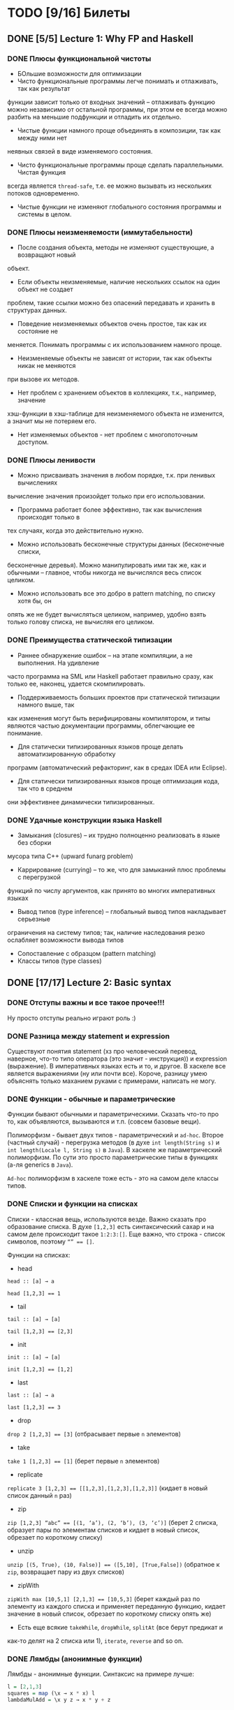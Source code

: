 * TODO [9/16] Билеты
** DONE [5/5] Lecture 1: Why FP and Haskell
CLOSED: [2017-03-26 вс 15:36]
*** DONE Плюсы функциональной чистоты
CLOSED: [2017-03-26 вс 15:33]
+ БОльшие возможности для оптимизации
+ Чисто функциональные программы легче понимать и отлаживать, так как результат
функции зависит только от входных значений – отлаживать функцию можно независимо
от остальной программы, при этом ее всегда можно разбить на меньшие подфункции и
отладить их отдельно.
+ Чистые функции намного проще объединять в композиции, так как между ними нет
неявных связей в виде изменяемого состояния.
+ Чисто функциональные программы проще сделать параллельными. Чистая функция
всегда является ~thread-safe~, т.е. ее можно вызывать из нескольких потоков
одновременно.
+ Чистые функции не изменяют глобального состояния программы и системы в целом.
*** DONE Плюсы неизменяемости (иммутабельности)
CLOSED: [2017-03-26 вс 15:34]
+ После создания объекта, методы не изменяют существующие, а возвращают новый
объект.
+ Если объекты неизменяемые, наличие нескольких ссылок на один объект не создает
проблем, такие ссылки можно без опасений передавать и хранить в структурах
данных.
+ Поведение неизменяемых объектов очень простое, так как их состояние не
меняется. Понимать программы с их использованием намного проще.
+ Неизменяемые объекты не зависят от истории, так как объекты никак не меняются
при вызове их методов.
+ Нет проблем с хранением объектов в коллекциях, т.к., например, значение
хэш-функции в хэш-таблице для неизменяемого объекта не изменится, а значит мы не
потеряем его.
+ Нет изменяемых объектов - нет проблем с многопоточным доступом.
*** DONE Плюсы ленивости
CLOSED: [2017-03-26 вс 15:35]
+ Можно присваивать значения в любом порядке, т.к. при ленивых  вычислениях
вычисление значения произойдет только при его  использовании.
+ Программа работает более эффективно, так как вычисления происходят только в
тех случаях, когда это действительно нужно.
+ Можно использовать бесконечные структуры данных (бесконечные списки,
бесконечные деревья). Можно манипулировать ими так же, как и обычными – главное,
чтобы никогда не вычислялся весь список целиком.
+ Можно использовать все это добро в pattern matching, по списку хотя бы, он
опять же не будет вычисляться целиком, например, удобно взять только голову
списка, не вычисляя его целиком.
*** DONE Преимущества статической типизации
CLOSED: [2017-03-26 вс 15:35]
+ Раннее обнаружение ошибок – на этапе компиляции, а не выполнения. На удивление
часто программа на SML или Haskell работает правильно сразу, как только ее,
наконец, удается скомпилировать.
+ Поддерживаемость больших проектов при статической типизации намного выше, так
как изменения могут быть верифицированы компилятором, и типы являются частью
документации программы, облегчающие ее понимание.
+ Для статически типизированных языков проще делать автоматизированную обработку
программ (автоматический рефакторинг, как в средах IDEA или Eclipse).
+ Для статически типизированных языков проще оптимизация кода, так что в среднем
они эффективнее динамически типизированных.
*** DONE Удачные конструкции языка Haskell
CLOSED: [2017-03-26 вс 15:36]
+ Замыкания (closures) – их трудно полноценно реализовать в языке без сборки
мусора типа C++ (upward funarg problem)
+ Каррирование (currying) – то же, что для замыканий плюс проблемы с перегрузкой
функций по числу аргументов, как принято во многих императивных языках
+ Вывод типов (type inference) – глобальный вывод типов накладывает серьезные
ограничения на систему типов; так, наличие наследования резко ослабляет
возможности вывода типов
+ Сопоставление с образцом (pattern matching)
+ Классы типов (type classes)
** DONE [17/17] Lecture 2: Basic syntax
CLOSED: [2017-03-26 вс 16:11]
*** DONE Отступы важны и все такое прочее!!!
CLOSED: [2017-03-26 вс 15:36]
Ну просто отступы реально играют роль :)
*** DONE Разница между statement и expression
CLOSED: [2017-03-26 вс 15:37]
Существуют понятия statement (хз про человеческий перевод, наверное, что-то типо
оператора (это значит - инструкция)) и expression (выражение). В императивных
языках есть и то, и другое. В хаскеле все является выражениями (ну или почти
все). Короче, разницу умею объяснять только маханием руками с примерами,
написать не могу.
*** DONE Функции - обычные и параметрические
CLOSED: [2017-03-26 вс 15:39]
Функции бывают обычными и параметрическими. Сказать что-то про то, как
объявляются, вызываются и т.п. (совсем базовые вещи).

Полиморфизм - бывает двух типов - параметрический и ~ad-hoc~. Второе
(частный случай) - перегрузка методов (в духе ~int length(String s)~
и ~int length(Locale l, String s)~ в ~Java~). В хаскеле же параметрический
полиморфизм. По сути это просто параметрические типы в функциях (а-ля generics в
~Java~).

~Ad-hoc~ полиморфизм в хаскеле тоже есть - это на самом деле классы типов.
*** DONE Списки и функции на списках
CLOSED: [2017-03-26 вс 15:43]
Списки - классная вещь, используются везде. Важно сказать про образование
списка.
В духе ~[1,2,3]~ есть синтаксический сахар и на самом деле происходит такое
~1:2:3:[]~.
Еще важно, что строка - список символов, поэтому ~“” == []~.

Функции на списках:
+ head
~head :: [a] → a~

~head [1,2,3] == 1~
+ tail
~tail :: [a] → [a]~

~tail [1,2,3] == [2,3]~
+ init
~init :: [a] → [a]~

~init [1,2,3] == [1,2]~
+ last
~last :: [a] → a~

~last [1,2,3] == 3~
+ drop
~drop 2 [1,2,3] == [3]~ (отбрасывает первые ~n~ элементов)
+ take
~take 1 [1,2,3] == [1]~ (берет первые ~n~ элементов)
+ replicate
~replicate 3 [1,2,3] == [[1,2,3],[1,2,3],[1,2,3]]~ (кидает в новый список данный
~n~ раз)
+ zip
~zip [1,2,3] “abc” == [(1, ‘a’), (2, ‘b’), (3, ‘c’)]~ (берет 2 списка, образует
пары по элементам списков и кидает в новый список, обрезает по короткому списку)
+ unzip
~unzip [(5, True), (10, False)] == ([5,10], [True,False])~ (обратное к ~zip~,
возвращает пару из двух списков)
+ zipWith
~zipWith max [10,5,1] [2,1,3] == [10,5,3]~ (берет каждый раз по элементу из
каждого списка и применяет переданную функцию, кидает значение в новый список,
обрезает по короткому списку опять же)
+ Есть еще всякие ~takeWhile~, ~dropWhile~, ~splitAt~ (все берут предикат и
как-то делят на 2 списка или 1), ~iterate~, ~reverse~ and so on.
*** DONE Лямбды (анонимные функции)
CLOSED: [2017-03-26 вс 15:44]
Лямбды - анонимные функции. Синтаксис на примере лучше:
#+BEGIN_SRC haskell
l = [2,1,3]
squares = map (\x → x * x) l
lambdaMulAdd = \x y z → x * y + z
#+END_SRC
*** DONE Let expression
CLOSED: [2017-03-26 вс 15:45]
#+BEGIN_SRC haskell
z :: Int
z = let l = [2,1,3]
        h = head l
    in h + 10
#+END_SRC
*** DONE Where clause
CLOSED: [2017-03-26 вс 15:46]
#+BEGIN_SRC haskell
pythagoras :: Double → Double → Double
pythagoras a b = a2 + b2
  where
    square x = x ^ 2
    a2       = square a
    b2       = square b
#+END_SRC
*** DONE If expression
CLOSED: [2017-03-26 вс 15:46]
#+BEGIN_SRC haskell
f :: Integer → Integer
f n = if n <= 1 then 1 else n * f (n - 1)
#+END_SRC
*** DONE Guards
CLOSED: [2017-03-26 вс 15:47]
#+BEGIN_SRC haskell
collatzSum :: Integer → Integer
collatzSum n
    | n < 0     = n
    | n == 1    = 1
    | even n    = n + collatzSum (n `div` 2)
    | otherwise = n + collatzSum (3 * n + 1)
#+END_SRC
*** DONE Case expression
CLOSED: [2017-03-26 вс 15:48]
#+BEGIN_SRC haskell
getFont :: Int → String
getFont n = case n of
    0 → "PLAIN"
    1 → "BOLD"
    2 → "ITALIC"
    _ → "UNKNOWN"
#+END_SRC
*** DONE Функции высшего порядка
CLOSED: [2017-03-26 вс 15:55]
HOF (higher-order functions - функции высшего порядка) - по сути
функции, которые в качестве аргументов могут принимать другие
функции:

+ apply
~apply :: Int → Int → (Int → Int → Int) → Int~

~apply a b f = f a b~

~x = apply 3 4 (\x y → x + y)~

~y = apply 3 4 (+)~
+ map
~map :: (a → b) → [a] → [b]~

~map negate [2,1,3] == [-2,-1,-3]~
+ filter
~filter :: (a → Bool) → [a] → [a]~

~filter odd [1,2,3,4,5] == [1,3,5]~
+ foldr1
~foldr1 :: (a → a → a) → [a] → a~

~foldr1 (+) [1,2,4] == 7~
+ span
~span :: (a → Bool) → [a] → ([a], [a])~

~span even [2,4,5,2,7] == ([2,4],[5,2,7])~
+ partition
~partition even [2,4,5,2,7] == ([2,4,2],[5,7])~
+ takeWhile
~takeWhile isUpper ”HTMLXml” == ”HTMLX”~
+ uncurry
~uncurry :: (a → b → c) → (a, b) → c~

~uncurry f (x, y) = f x y~

~uncurry (+) (3,4) == 7~
+ curry
~curry :: ((a, b) → c) → a → b → c~

~curry f a b = f (a, b)~

~curry fst 3 4 == 3~

~curry snd 3 4 == 4~
*** DONE Частичное применение
CLOSED: [2017-03-26 вс 15:56]
Сказать что-то в духе, что мы можем применять функции частично и
это классно. Например, такая штука:
#+BEGIN_SRC haskell
map :: (a → b) → [a] → [b]
add5 :: [Int] → [Int]
add5 = map (+5)
#+END_SRC
А потом просто делаем ~add5 [1,2,3]~ и получаем ~[6,7,8]~, и
удобно, не надо делать ~map (+5) [1,2,3]~, особенно если нам надо
постоянно прибавлять 5 к куче списков. Искусственный пример,
конечно, но за идею сойдет.
*** DONE Что-то про flip
CLOSED: [2017-03-26 вс 16:00]
#+BEGIN_SRC haskell
flip :: (a → b → c) → b → a → c
flip f b a = f a b
show2 :: Int → Int → String
show2 x y = show x ++ " and " ++ show y
showSnd, showFst, showFst' :: Int → String
showSnd = show2 1
showFst = flip show2 2
showFrs' = (`show2` 2)
id :: a → a
flip id :: b → (b → c) → c
($) :: (a → b) → a → b
flip ($) :: a → (a → c) → c
#+END_SRC
*** DONE Pattern matching
CLOSED: [2017-03-26 вс 16:00]
Можно помахать руками и выдумать любой пример, нет смысла писать.
*** DONE Композиция функций и применение
CLOSED: [2017-03-26 вс 16:05]
#+BEGIN_SRC haskell
infixr 9 . -- правая ассоциативность, 9 приоритет (max), оператор (.)
(.) :: (b → c) → (a → b) → a → c
f . g = \x → f (g x)

infixl 0 $ -- левая ассоциативность, 0 приоритет (min) оператор ($)
($) :: (a → b) → a → b
f $ x = f x

incNegate x = negate (x + 1)
incNegate x = negate $ x + 1
incNegate x = (negate . (+1)) x
incNegate x = negate . (+1) $ x
incNegate = negate . (+1) -- η-редукция

stringsTransform :: [String] → [String]
stringsTransform l = map (\s → map toUpper s) (filter (\s → length s == 5) l)
stringsTransform l = map (\s → map toUpper s) $ filter (\s → length s == 5) l
stringsTransform l = map (map toUpper) $ filter ((==5) . length) l
stringsTransform = map (map toUpper) . filter ((==5) . length)
#+END_SRC
*** DONE Ranges
CLOSED: [2017-03-26 вс 16:05]
#+BEGIN_SRC haskell
[0..5] == [0,1,2,3,4,5]
[0, 2..5] == [0,2,4]
#+END_SRC
*** DONE List comprehension
CLOSED: [2017-03-26 вс 16:08]
#+BEGIN_SRC haskell
[x | x ← [1..10], even x] == [2,4,6,8,10]
filter even [1..10] == [2,4,6,8,10]
[if even x then "!" else "?" | x ← [1..5]] == ["?","!","?","!","?"]
[x * y | x ← [1,3,5], y ← [2,4,6], x * y >= 10] == [12,18,10,20,30]

primes :: [Int]
primes = filterPrime [2..]
  where
    filterPrime (p:xs) = p : filterPrime [x | x ← xs, x `mod` p /= 0]
#+END_SRC
** DONE [10/10] Lecture 3: Datas, Classes, Instances
CLOSED: [2017-03-26 вс 16:41]
*** DONE Типы и классы типов
CLOSED: [2017-03-26 вс 16:15]
~:t~ - показывает тип того, что идет за ней

~::~ - дословно "имеет тип"

~:t fst == fst :: (a, b) → a~

Класс типов - интерфейс, определяющий некоторое поведение.
Классы типов:
1. ~Eq~ - класс, имеющий проверку на равенство
2. ~Ord~ - класс, предназначенный для типов, поддерживающих отношение порядка
3. ~Show~ - типы этого класса могу быть представлены как строки
4. ~Read~ - обратное к ~Show~, читает строку и преобразует в значение, тип
которого является экземпляром класса ~Read~
5. ~Enum~ - последовательно упорядоченные типы, значения можно пронумеровать
6. ~Bounded~ - имеет верхнюю и нижнюю границы
7. ~Num~ - числа
8. ~Floating~ - числа с плавающей точкой
9. ~Integral~ - целые числа
*** DONE Type aliases
CLOSED: [2017-03-26 вс 16:16]
Представление одного типа разными способами:
#+BEGIN_SRC haskell
type String = [Char]
type BinaryIntFunction = Int → Int → Int
#+END_SRC
*** DONE Объявление своего типа данных (Algebraic Data Types)
CLOSED: [2017-03-26 вс 16:22]
В общем, может быть такая штука как сумма типов: ST = T_{1} + ... + T_{n} (по сути ~enum~ - перечисления, но это, скорее, частный случай).
Бывает произведение типов: PT = T_{1} ✕ ... ✕ T_{n} (частный случай - структуры в плюсах).
В хаскеле есть ADT (алгебраические типы данных):
#+BEGIN_SRC haskell
T ::= Int | Double | Char | ...
ADT ::= T | ADT + ADT | ADT ✕ ADT

data Color = Red | Green | Blue

data User = User Int String String
getUid :: User → Int
getUid (User uid _ _) = uid

data Vector a = Vector2D a a | Vector3D a a a

data Maybe a = Nothing | Just a

data Either a b = Left a | Right b -- Возможная ошибка с результатом ошибки

data List = Nil | Cons a (List a)

data Shape = Circle Float Float Float | Rectangle Float Float Float Float
:t Circle == Float → Float → Float → Shape

data Person = Person { firstName :: String
                     , lastName :: String
                     , age :: Int
                     } deriving (Show)
#+END_SRC
*** DONE Record syntax
CLOSED: [2017-03-26 вс 16:24]
Что-то такое:
#+BEGIN_SRC haskell
data User = User { uid :: Int
                 , login :: String
                 , password :: String
                 }
#+END_SRC
Все эти поля - по сути геттеры (как в джаве). Не могут повторяться
имена (хотя в ~GHC 8~ что-то хитрое появилось. чтобы избегать
такого, но это не надо сейчас).
#+BEGIN_SRC haskell
isIvan :: User → Bool
isIvan User { login = "Ivan" } = True
isIvan _                       = False
#+END_SRC
*** DONE Классы типов (Type classes)
CLOSED: [2017-03-26 вс 16:27]
#+BEGIN_SRC haskell
class Eq a where
    (==) :: a → a → Bool
    (/=) :: a → a → Bool

    x == y = not (x /= y)
    x /= y = not (x == y)

    -- (==) | (/=) - minimal complete definition

class Printable p where
    printMe :: p → String

data Foo = Foo

instance Printable Foo where
    printMe Foo = "Foo"

helloP :: Printable p ⇒ p → String
helloP p = "Hello, " ++ printMe p ++ "!"

class I a where
    measure :: a → Int → Double

class J a where
    getParameter :: a → Int

doMeasure :: (I a, J a) ⇒ a → Double
doMeasure obj = measure obj $ getParameter obj
#+END_SRC
*** DONE Deriving
CLOSED: [2017-03-26 вс 16:28]
Короче, ~deriving~ может делаться только для определенных
классов типов по умолчанию. Собственно это ~Eq~, ~Ord~, ~Bounded~,
~Show~, ~Read~ и ~Enum~. При этом внутри ~data~ должны быть типы,
которые тоже инстансы этих классов типов.
*** DONE Super classes
CLOSED: [2017-03-26 вс 16:30]
#+BEGIN_SRC haskell
data Ordering = LT | EQ | GT

class Eq a ⇒ Ord a where
    compare :: a → a → Ordering
    (<), (<=), (>=), (>) :: a → a → Bool

    compare x y
        | x == y    = EQ
        | x <= y    = LT
        | otherwise = GT

    x <= y = compare x y /= GT
    x < y  = compare x y == LT
    x >= y = compare x y /= LT
    x > y  = compare x y == GT
#+END_SRC
*** DONE Type classes as Dictionaries
CLOSED: [2017-03-26 вс 16:33]
#+BEGIN_SRC haskell
data EqC a = EqDict { eq :: a → a → Bool
                    , neq :: a → a → Bool
                    }

instanceEqCWithEq :: (a → a → Bool) → EqC a
instanceEqCWithEq myEq = EqDict { eq = myEq
                                , neq = \x y → not $ x `myEq` y
                                }

instanceEqCWithNeq :: (a → a → Bool) → EqC a
instanceEqCWithNeq myNeq = EqDict { eq = \x y → not $ x `myNeq` y
                                  , neq = myNeq
                                  }

isInList :: EqC a → a → [a] → Bool
isInList eqc x = any (eq eqc x)
#+END_SRC
*** DONE Datatype Contexts
CLOSED: [2017-03-26 вс 16:36]
#+BEGIN_SRC haskell
data (Ord a) ⇒ OrderedList a = Nil | Node { value :: a
                                          , next :: OrderedList a
                                          }
#+END_SRC
Суть в том, что мы делаем ограничение на параметрический тип
внутри объявления нашего типа данных. Это очень фигово, ибо нам
не всегда требуется, чтобы наш тип данных имел ограничение,
например, нам необязательно знать, что вставляемый элемент в
список является инстансом ~Ord~:
~insert :: a → OrderedList a → OrderedList a~.
Так мы сделать не можем, ибо нужно написать ограничение на ~a~,
но оно здесь лишнее и абсолютно не нужно. Поэтому делать
ограничения на типы данных фигово и вообще никому не нужно и
вообще устарело (Deprecated).
*** DONE Modules cheatsheet
CLOSED: [2017-03-26 вс 16:40]
#+BEGIN_SRC haskell
module Lib
    ( module Exports
    , FooB1 (..), FooB3 (FF)
    , Data.List.nub, C.isUpper
    , fooA, bazA, BAZB.isLower
    ) where -- тут просто указываем то, что хотим экспортировать

import           Foo.A
import           Foo.B (FooB2 (MkB1), FooB3 (..)) -- импортируем определенные штуки из модулей
import           Prelude hiding (print) -- импортируем все, кроме print
import           Bar.A (print, (<||>))
import           Bar.B ()

import           Baz.A as BAZA
import qualified Data.List
import qualified Data.Char as C hiding (chr)
import qualified Baz.B as BAZB (isLower) -- классный импорт, просто говорим, с каким именем хотим использовать импортированный модуль

import qualified Foo.X as Exports
import qualified Foo.Y as Exports
#+END_SRC
** DONE [8/8] Lecture 4: Kinda Monoids
CLOSED: [2017-03-26 вс 17:22]
*** DONE Newtype
CLOSED: [2017-03-26 вс 16:45]
Тоже позволяет создавать типы данных, как и ~data~.
Цель ~newtype~ - переименовать существующий тип, дав ему новый.
Можем делать pattern matching и создавать значение,
используя конструктор, как в ~data~. На ~newtype~ есть некоторые
ограничения. Там должен быть один конструктор с ровно одним
полем. Но параметрических может быть сколько угодно. Примеры:
#+BEGIN_SRC haskell
newtype Param a b = Param (Either a b)
newtype Record = Record { getInt :: Int }
newtype Good = Good Int
#+END_SRC
Одно из ключевых отличий: ~data~ нужно хранить какую-то
информацию о себе в runtime, например, данные о том, какой
конструктор был использован при создании. У ~newtype~ только
один конструктор, поэтому в runtime все это оптимизируется,
ибо нафиг не надо знать ничего о конструкторе, по сути он там
даже не существует. В частности, можно показать, что
pattern matching по-разному работает на ~undefined~:
#+BEGIN_SRC haskell
case D undefined of D _ → 1 -- OK, конструктор матчится, больше ничего не нужно
case undefined of D _ → 1 -- error, undefined считается, когда пытается счатчиться по конструктору и кидает ошибку
case N undefined of N _ → 1 -- ожидаемо OK
case undefined of N _ → 1 -- OK, потому что в рантайме нет конструктора, соответственно он просто матчится по значению, а оно может быть любым, поэтому undefined не считается и все классно
#+END_SRC
*** DONE Фантомные типы
CLOSED: [2017-03-26 вс 16:48]
Фантомный тип - параметризованный тип, у которого не все
параметры используются в правой части:
#+BEGIN_SRC haskell
newtype Coin color = Coin { getCoin :: Int }

data Blue
data Red

blue = undefined :: Blue
red = undefined :: Red

createCoins :: color → Int → Coin color
createCoins _ = Coin

c1 = createCoins blue 10
c2 = Coin 5 :: Coin Red

addCoins :: Coin color → Coin color → Coin color
addCoins (Coin a) (Coin b) = Coin (a + b)
#+END_SRC
Нафиг надо? Суть в том. что это некая проверка. В последней
функции видно, что мы не можем сложить монеты разных цветов,
это довольно классное утверждение, нам не нужно хранить какой-то
цвет у монеты в значении, это просто будет вшито в параметрический
тип, что довольно удобно.
*** DONE Kinds
CLOSED: [2017-03-26 вс 16:53]
Kind - по сути тип типа
#+BEGIN_SRC haskell
Maybe :: * → *
Maybe String :: *
[] :: * → *
[] Int :: *
(→) :: * → * → *
(→) Int :: * → *
#+END_SRC
Kind polymorphism:
#+BEGIN_SRC haskell
data Computable a f = Computation (f a) a
Computable :: * → (* → *) → *
Computable String :: (* → *) → *
Computable INt Maybe :: *

data IntComputation f = MkIntComp (f Int) -- 1 способ
type IntComputation f = Computable Int f -- 2 способ
IntComputation :: (* → *) → *

-- GHC 8 (-XTypeInType)
data PolyComputable (f :: k → *) (a :: k) = PolyComputation (f a)
PolyComputable :: (k → *) → k → *
PolyComputable Maybe :: * → *
PolyComputable IntComputation :: (* → *) → *

-- Constaint kind
type CustomC a = (Read a, Num a)
foo :: CustomC a ⇒ String → a → a
CustomC :: * → Constaint

type SDict p = p ⇒ Int
SDict :: Constraint → *
foo :: SDict (Ord a)
#+END_SRC
*** DONE Higher kinded classes
CLOSED: [2017-03-26 вс 16:54]
В общем идея в том, что штуки вроде ~class Box b where ...~
называются higher kinded classes. Идея как и с higher
order functions, только для kind-ов. Тут у штуки ~b~
kind ~* → *~, и теперь становится понятно, какие
параметризованные типы можно подставлять вместо ~b~. Например,
~Maybe~ имеет kind ~* → *~, значит можно сделать
~instance Box Maybe where ...~. Короче удобно чекать такие штуки
и смотреть, что не так в итоге, поэтому разбираться в kind-ах
классно.
*** DONE Foldr and foldl
CLOSED: [2017-03-26 вс 16:59]
#+BEGIN_SRC haskell
foldl :: Foldable t ⇒ (b → a → b) → b → t a → b
foldr :: Foldable t ⇒ (a → b → b) → b → t a → b

foldl _ acc []     = acc
foldl f acc (x:xs) = foldl (f acc x) xs

foldl (+) 0 [1,2,3] == (((0 + 1) + 2) + 3)

foldr _ acc []     = acc
foldr f acc (x:xs) = f x (foldr f acc xs)

foldr (+) 0 [1,2,3] == 1 + (2 + (3 + 0))
#+END_SRC
Вроде итак понятно, не знаю, что добавить. Можно сказать, что
есть еще ~foldl’~ - не особо ленивая версия ~foldl~. Просто
~foldl~ хранит выражение целиком, пока оно не потребуется, в
итоге тратится дофига памяти. ~foldl’~ не строит огромную
цепочку исполнения, он пытается каждый раз выполнить функцию.
Суть в том, что там используется ~seq~, который каждый раз
заставляет выражение вычислиться, на примере лучше видно:
#+BEGIN_SRC haskell
foldl' (+) 1 (2:3:[]) -- раскроется в:
let new = 1 + 2
new `seq` foldl' (+) new (3:[])
#+END_SRC
*** DONE Monoid
CLOSED: [2017-03-26 вс 17:06]
#+BEGIN_SRC haskell
class Monoid m where
    mempty :: m
    mappend :: m → m → m

    mconcat :: [m] → m

infixr 6 <>
(<>) :: Monoid m ⇒ m → m → m
(<>) = mappend

newtype Sum a = Sum { getSum :: a }
newtype Product a = Product { getProduct :: a }

instance Num a ⇒ Monoid (Sum a) where
    mempty = Sum 0
    mappend x y = Sum (getSum x + getSum y)

instance Product a ⇒ Monoid (Product a) where
    mempty = Product 1
    mappend x y = Product (getProduct x * getProduct y)

instance Monoid [a] where
    mempty = []
    mappend xs ys = xs ++ ys

instance Monoid a ⇒ Monoid (Maybe a) where
    mempty = Nothing
    mappend Nothing m         = Nothing
    mappend m Nothing         = Nothing
    mappend (Just x) (Just y) = Just (mappend x y)

instance (Monoid a, Monoid b) ⇒ Monoid (a, b) where
    mempty = (mempty, mempty)
    mappend (a1, b1) (a2, b2) = (mappend a1 a2, mappend b1 b2)

instance Monoid b ⇒ Monoid (a → b) where
    mempty _ = mempty
    mappend f g x = f x `mappend` g x

instance Monoid Ordering where
    mempty = EQ
    mappend LT _ = LT
    mappend EQ y = y
    mappend GT _ = GT
#+END_SRC
Finger Tree - какая-то хрень, нафиг никому не нужная и вообще
лажа, но вроде персистентное дерево (хранит историю изменений),
которое почему-то удобно использовать в ФП именно, наверное,
удобно реализовывать. А еще, судя по всему, можно из этого
запросто сделать инстанс моноида, но мне лень разбираться.
Иначе нафига это в теме про моноиды.
*** DONE Foldable type class
CLOSED: [2017-03-26 вс 17:08]
#+BEGIN_SRC haskell
class Foldable t where
    fold :: Monoid m ⇒ t m → m
    foldMap :: Monoid m ⇒ (a → m) → t a → m
    foldr :: (a → b → b) → b → t a → b

    foldMap f = foldr (mappend . f) mempty

    -- foldMap | foldr - minimal complete definition

instance Foldable [] where
    foldr = List.foldr

instance Foldable Maybe where
    foldr _ z Nothing  = z
    foldr f z (Just x) = f x z

instance Foldable (Either a) where
    foldMap _ (Left _)  = mempty
    foldMap f (Right y) = f y
#+END_SRC
*** DONE [8/8] Language extensions
CLOSED: [2017-03-26 вс 17:21]
**** DONE TypeSynonymInstances
CLOSED: [2017-03-26 вс 17:10]
Разрешает делать инстансы для синонимов типов (по стандарту нельзя):
#+BEGIN_SRC haskell
{-# LANGUAGE TypeSynonymInstances #-}

module MessageInstance where

data Message = Message String String Int String
type MSG = Message

instance Monoid MSG where
    ...
#+END_SRC
**** DONE FlexibleInstances
CLOSED: [2017-03-26 вс 17:11]
По умолчанию можно передавать только параметризованные типы в
инстанс, обходим с помощью этого расширения:
#+BEGIN_SRC haskell
data Tree a = Leaf | Node a (Tree a) (Tree a)

instance Ord (Tree Int) where
    ...
#+END_SRC
**** DONE GeneralizedNewtypeInstances
CLOSED: [2017-03-26 вс 17:12]
По умолчанию может у ~newtype~ сделать ~deriving~ только ~Eq~,
~Ord~, ~Enum~ и ~Bounded~. Расширение позволяет это обойти и
сделать так:
#+BEGIN_SRC haskell
newtype Size = Size Int deriving (Show, Read, Eq, Ord, Num)
#+END_SRC
**** DONE MultiParamTypeClasses
CLOSED: [2017-03-26 вс 17:14]
Изначально не можем сделать класс типов с несколькими параметрами, теперь можем:
#+BEGIN_SRC haskell
class Convertable a b where
    convert :: a → b

convertApply :: Convertable a b ⇒ (b → c) → a → c
convertApply f x = f $ convert x
#+END_SRC
**** DONE DuplicateRecordFields
CLOSED: [2017-03-26 вс 17:16]
Теперь можем использовать одинаковые названия полей у разных
~data~ в record syntax:
#+BEGIN_SRC haskell
data Man = Man { name :: String } deriving (Show)
data Cat = Cat { name :: String } deriving (Show)

shoutOnHumanBeing :: Man → String
shoutOnHumanBeing man = (name :: Man → String) man ++ "!!1!"

isGrumpy :: Cat → Bool
isGrumpy Cat { name = "Grumpy" } = True
isGrumpy _                       = False
#+END_SRC
**** DONE MultiWayIf
CLOSED: [2017-03-26 вс 17:18]
Само за себя говорит - ~guards~ внутри ~if~:
#+BEGIN_SRC haskell
fn :: Int → Int → String
fn x y = if | x == 1    → "a"
            | y <  2    → "b"
            | otherwise → "C"

main = putStrLn $ fn 3 4 -- should print "c"
#+END_SRC
**** DONE ViewPatterns
CLOSED: [2017-03-26 вс 17:20]
Прикольная штука, которая позволяет в pattern matching вызвать
некую функцию просмотра внутри паттерна:
#+BEGIN_SRC haskell
isZeroSum :: (Eq a, Num a) ⇒ [a] → Bool
isZeroSum (sum → 0) = True
isZeroSum _         = False
#+END_SRC
**** DONE RecordWildCards
CLOSED: [2017-03-26 вс 17:21]
Разрешает не писать кучу ненужного дерьма в record syntax:
#+BEGIN_SRC haskell
data User = User { uid :: Int
                 , login :: String
                 , password :: String
                 } deriving (Show)

toUnsafeString :: User → String
toUnsafeString User { uid = 0, .. } = "ROOT: " ++ login ++ ", " ++ password
toUnsafeString User {..}            = login ++ ":" ++ password
#+END_SRC
** DONE [8/8] Lecture 5: Monads, part 1
CLOSED: [2017-03-26 вс 17:40]
*** DONE Монада и ее законы
CLOSED: [2017-03-26 вс 17:29]
Монада - контейнер для вычислений

#+BEGIN_SRC haskell
class Monad m a where
    return :: a → m a -- return
    (>>=) :: m a → (a → m b) → m b -- bind

    (>>) :: m a → m b → m b -- then
    m >> k = m >>= \_ → k

(=<<) :: Monad m ⇒ (a → m b) → m a → m b
f =<< x = x >>= f

infixl 1 >>, >>=
infixr 1 =<<
#+END_SRC
Законы:
1. ~return a >>= f == f a~ - left identity
2. ~m >>= return == m~ - right identity
3. ~(m >>= f) >>= g == m >>= (\x → f x >>= g)~ - associativity
*** DONE Maybe monad
CLOSED: [2017-03-26 вс 17:30]
#+BEGIN_SRC haskell
data Maybe a = Just a | Nothing

instance Monad Maybe where
    return = Just
    Nothing >>= _ = Nothing
    Just x >>= f  = f x

Just 5 >>= (\x → Just $ x + 3) -- Just 8
Just 5 >>= (\x → return $ x + 3) -- Just 8
Nothing >>= (\x → return $ x + 3) -- Nothing
#+END_SRC
*** DONE Identity monad
CLOSED: [2017-03-26 вс 17:31]
#+BEGIN_SRC haskell
newtype Identity a = Identity { runIdentity :: a }

instance Monad Identity where
    return = Identity
    i >>= f = f $ runIdentity i
#+END_SRC
*** DONE Either monad
CLOSED: [2017-03-26 вс 17:31]
#+BEGIN_SRC haskell
data Either a b = Left a | Right b
Either :: * → * → *

instance Monad (Either a) where
    return = Right
    Left l >>= _  = Left l
    Right r >>= f = f r
#+END_SRC
*** DONE Monad composition
CLOSED: [2017-03-26 вс 17:34]
#+BEGIN_SRC haskell
(.) :: (b → c) → (a → b) → a → c
(<=<) :: Monad m ⇒ (b → m c) → (a → m b) → a → m c
(>=>) :: Monad m ⇒ (a → m b) → (b → m c) → a → m c

m >>= (f >=> g) == m >>= f >>= g
m >>= (f <=< g) == m >>= g >>= f
(f >=> g) >=> h == f >=> (g >=> h) -- associativity

safeTail :: [a] → Maybe [a]
safeInit :: [a] → Maybe [a]
safeStrip :: [a] → Maybe [a]
safeStrip = safeTail >=> safeInit
#+END_SRC
*** DONE List monad
CLOSED: [2017-03-26 вс 17:35]
#+BEGIN_SRC haskell
instance Monad [] where
    return x = [x]
    l >>= f = concat (map f l)
#+END_SRC
*** DONE Join
CLOSED: [2017-03-26 вс 17:37]
#+BEGIN_SRC haskell
join :: Monad m ⇒ m (m a) → m a
join [[1,2],[3,4]] -- [1,2,3,4]
join Just (Just 5) -- Just 5
#+END_SRC
~extract :: Monad m ⇒ m a → a~ не можем определить, так как не
всегда можем вытащить значение из монады. Например, не очень
понятно, что делать в таком случае:
#+BEGIN_SRC haskell
extract :: Maybe Int → Int
extract Just x = x
extract Nothing = ???
#+END_SRC
*** DONE Полезные функции для монад
CLOSED: [2017-03-26 вс 17:40]
1. ~Control.Monad~:
#+BEGIN_SRC haskell
liftM :: Monad m ⇒ (a → b) → m a → m b
liftM2 :: Monad m ⇒ (a → b → c) → m a → m b → m c
liftM2 (+) (Just 1) (Just 2) -- Just 3
maybePair = liftM2 (,)
#+END_SRC
2. ~Control.Monad.Extra~:
#+BEGIN_SRC haskell
ifM :: Monad m ⇒ m Bool → m a → m a → m a
(||^) :: Monad m ⇒ m Bool → m Bool → m Bool
Just False ||^ Just True -- Just True
#+END_SRC
** DONE [10/10] Lecture 6: Functors, Applicative Functors
CLOSED: [2017-03-26 вс 18:34]
*** DONE Functor
CLOSED: [2017-03-26 вс 17:43]
#+BEGIN_SRC haskell
class Functor f where -- f :: * → *
    fmap :: (a → b) → f a → f b
    (<$) :: a → f b → f a

3 <$ Just 5 -- Just 3

instance Functor Maybe where
    fmap f (Just x) = Just f x
    fmap _ Nothing  = Nothing

(<$>) :: Functor f ⇒ (a → b) → f a → f b
(<$>) = fmap

instance Functor [] where
    fmap = map

instance Functor ((→) r) where
    fmap = (.)

let foo = fmap (+3) (+2)
foo 10 -- 15
#+END_SRC
Законы функтора:
1. ~fmap id == id~
2. ~fmap (f . g) == fmap f . fmap g~
*** DONE Bifunctor
CLOSED: [2017-03-26 вс 17:47]
#+BEGIN_SRC haskell
class Bifunctor p where
    bimap  :: (a → b) → (c → d) → p a c → p b d

    first  :: (a → b)           → p a c → p b c
    second ::           (b → c) → p a b → p a c

instance Bifunctor (,) where
    bimap f g (a, b) = (f a, g b)

instance Bifunctor Either where
    bimap f _ (Left a)  = Left (f a)
    bimap _ g (Right b) = Right (g b)

instance Bifunctor (→) where -- не определен вроде как
#+END_SRC
Законы бифунктора:
1. ~bimap id == id~; ~first id == id~; ~second id == id~
2. ~bimap f g == first f . second g~
3. ~bimap (f . g) (h . i) == bimap f h . bimap g i~; ~first (f . g) == first f . first g~; ~second (h . i) == second h . second i~
*** DONE Applicative
CLOSED: [2017-03-26 вс 17:55]
#+BEGIN_SRC haskell
class Functor f ⇒ Applicative f where
    pure :: a → f a
    (<*>) :: f (a → b) → f a → f b

    (*>) :: f a → f b → f b
    (<*) :: f a → f b → f a

instance Applicative Maybe where
    pure x = Just x
    Nothing <*> _ = Nothing
    Just f <*> x  = fmap f x

instance Applicative [] where
    pure x = [x]
    fs <*> xs = [f x | f ← fs, x ← xs]

newtype ZipList a = ZipList { getZipList :: [a] }

instance Applicative ZipList where
    pure x = ZipList (repeat x)
    ZipList fs <*> ZipList xs = ZipList (zipWith id fs xs)

instance Applicative ((→) r) where
    pure x = \_ → x
    f <*> g = \x → f x (g x)

-- Examples
(pure 3) "blah" -- 3
(+) <$> (+3) <*> (*100) $ 5 -- 508
(\x y z → [x,y,z]) <$> (+3) <*> (*2) <*> (/2) $ 5 -- [8.0,10.0,2.5]
#+END_SRC
Законы аппликатива:
1. ~pure id <*> v == v~ - identity
2. ~pure (.) <*> u <*> v <*> w == u <*> (v <*> w)~ - composition
3. ~pure f <*> pure x == pure (f x)~ - homomorphism
4. ~u <*> pure y == pure ($ y) <*> u~ - interchange
*** DONE liftAN и стиль программирования с аппликативами
CLOSED: [2017-03-26 вс 18:02]
#+BEGIN_SRC haskell
liftA2 :: Applicative f ⇒ (a → b → c) → f a → f b → f c
liftA3 :: Applicative f ⇒ (a → b → b → d) → f a → f b → f c → f d

(*) <$> Just 5 <*> Just 3 -- Just 15
liftA2 (*) (Just 5) (Just 3) -- Just 15

isUpperOrDigit :: Char → Bool
isUpperOrDigit = liftA2 (||) isUpper isDigit

isUpperOrDigit 'A' -- True
isUpperOrDigit '3' -- True
isUpperOrDigit 'a' -- False

-- Программирование с аппликативами
data User = User { userFirstName :: String
                 , userLastName :: String
                 , userEmail :: String
                 }

type Profile = [(String, String)]

profileExample = [("first_name", "Pat"),("last_name", "Brisbin"),("email", "me@a.com")]
lookup "first_name" p :: Maybe String

buildUser :: Profile → Maybe User
buildUser p = User
    <$> lookup "first_name" p
    <*> lookup "last_name" p
    <*> lookup "email" p

buildUser' :: Profile → Maybe User
buildUser' p = liftA3 User
                      (lookup "first_name" p)
                      (lookup "last_name" p)
                      (lookup "email" p)

buildUser'' :: Profile → Maybe User
buildUser'' = liftA3 (liftA3 User)
                     (lookup "first_name")
                     (lookup "last_name")
                     (lookup "email")
#+END_SRC
*** DONE Alternative
CLOSED: [2017-03-26 вс 18:05]
#+BEGIN_SRC haskell
class Applicative f ⇒ Alternative f where
    empty :: f a
    (<|>) :: f a → f a → f a

instance Alternative Maybe where
    empty = Nothing
    Nothing <|> r = r
    l <|> _       = l

instance Alternative [] where
    empty = []
    (<|>) = (++)

Nothing <|> Just 3 <|> empty <|> Just 5 -- Just 3
[] <|> [1,2,3] <|> [4] -- [1,2,3,4]

guard :: (Alternative f) ⇒ Bool → f ()
guard True = pure ()
guard _    = empty

evenPair :: (Alternative m, Monad m, Integral a, Integral b) ⇒ m a → m b → m (a, b)
evenPair a b =
    a >>= \x →
    b >>= \y →
    guard (even x && even y) >>
    return (x, y)

evenPair (Just 2) (Just 4) -- Just (2, 4)
evenPair (Just 2) (Just 5) -- Nothing
#+END_SRC
*** DONE List comprehension sugar
CLOSED: [2017-03-26 вс 18:07]
#+BEGIN_SRC haskell
sweetPythags = [(x,y,z) | z ← [1..], x ← [1..z], y ← [x..z], x^2 + y^2 == z^2]
take 2 sweetPythags -- [(3,4,5),(6,8,10)]

pythagsWithoutSugar =
    [1..] >>= \z →
    [1..z] >>= \x →
    [x..z] >>= \y →
    guard (x^2 + y^2 == z^2) >>
    return (x,y,z)

take 2 pythagsWithoutSugar -- [(3,4,5),(6,8,10)]
#+END_SRC
*** DONE Traversable type class
CLOSED: [2017-03-26 вс 18:13]
#+BEGIN_SRC haskell
class (Functor t, Foldable t) ⇒ Traversable t where
    traverse :: Applicative f ⇒ (a → f b) → t a → f (t b)
    sequenceA :: Applicative f ⇒ t (f a) → f (t a)

instance Traversable Maybe where
    traverse _ Nothing = pure Nothing
    traverse f (Just x) = Just <$> f x

instance Traversable [] where
    traverse f = foldr consF (pure [])
      where
        consF x ys = (:) <$> f x <*> ys

half x = if even x then Just (x `div` 2) else Nothing
traverse half [2, 4..10] -- Just [1,2,3,4,5]
traverse half [1..10] -- Nothing

rep x = replicate x x
traverse rep [1..3] -- [[1,2,3],[1,2,3],[1,2,3],[1,2,3],[1,2,3],[1,2,3]]
#+END_SRC
Есть еще ~Bifoldable~ и ~Bitraversable~ по аналогии с ~Bifunctor~.
*** DONE Automatic deriving (Functor, Foldable, Traversable)
CLOSED: [2017-03-26 вс 18:15]
Можно автоматически "отнаследовать" ~Functor~, ~Foldable~ и
~Traversable~:
#+BEGIN_SRC haskell
{-# LANGUAGE DeriveFunctor #-} -- generates `fmap`
{-# LANGUAGE DeriveFoldable #-} -- generates `foldr` and `foldMap`
{-# LANGUAGE DeriveTraversable #-} -- generates `traverse`

data Tree a = Left | Node a (Tree a) (Tree a)
    deriving (Functor, Foldable, Traversable)
#+END_SRC
*** DONE [4/4] Type hierarchy proposals
CLOSED: [2017-03-26 вс 18:25]
**** DONE AMP (Applicative/Monad proposal)
CLOSED: [2017-03-26 вс 18:17]
Раньше аппликатив не был суперклассом монады, было много споров
на эту тему и все такое. В итоге с так называемым AMP с версии
~GHC 7.8.1~ аппликатив стал суперклассом монады:
#+BEGIN_SRC haskell
class Applicative m ⇒ Monad m where
    ...
#+END_SRC
Как можно мигрировать существующий код:
#+BEGIN_SRC haskell
instance Applicative MyDataType where
    pure = return
    (<*>) = ap
#+END_SRC
**** DONE FTP (Foldable/Traversable proposal)
CLOSED: [2017-03-26 вс 18:20]
Если коротко, то суть в том, что взяли методы для списка из
~Prelude~ и заменили их более общими методами с ~Foldable~ и
~Traversable~. И еще добавили методов из ~Control.Monad~, тоже
поменяв где-то на ~Foldable~ и ~Traversable~ списки. Собственно:
#+BEGIN_SRC haskell
-- replace such functions and some others
length :: [a] → Int
null :: [a] → Bool
foldr :: (a → b → b) → b → [a] → b

-- with
lenght :: Foldable f ⇒ f a → Int
null :: Foldable f ⇒ f a → Bool
foldr :: Foldable f ⇒ (a → b → b) → b → f a → b
#+END_SRC
Из плюсов - теперь можно использовать для ~List~, ~Set~, ~Map~,
~Maybe~ и т.д. Из минусов - такие спецэффекты:
~length (1, 2) == 1~
**** DONE MRP (Monad of no return/>> proposal)
CLOSED: [2017-03-26 вс 18:23]
Тут предлагается вынести нафиг из монады ~return~ и ~>>~. Внести
их в ~Prelude~ с ограничением ~Applicative~. Сейчас:
#+BEGIN_SRC haskell
class Applicative m ⇒ Monad m where
    (>>=) :: m a → (a → m b) → m b
    return :: a → m a
    return = pure

    (>>) :: m a → m b → m b
    m >> k = m >>= \_ → k
#+END_SRC
Предлагается:
#+BEGIN_SRC haskell
class Applicative m ⇒ Monad m where
    (>>=) :: m a → (a → m b) → m b

return :: Applicative f ⇒ a → f a
return = pure

(>>) :: Applicative f ⇒ f a → f b → f b
(>>) = (*>)
#+END_SRC
**** DONE MFP (MonadFail proposal)
CLOSED: [2017-03-26 вс 18:25]
Все просто. Выпилить ~fail~ из монады, создать новый класс
типов ~MonadFail~ и впихнуть туда ~fail~. Сейчас:
#+BEGIN_SRC haskell
class Applicative m ⇒ Monad m where
    ...
    fail :: String → m a
#+END_SRC
Предлагается:
#+BEGIN_SRC haskell
class Applicative m ⇒ Monad m where
    ...

class Monad m ⇒ MonadFail m where
    fail :: String → m a
#+END_SRC
*** DONE Type classes hierarchy
CLOSED: [2017-03-26 вс 18:34]
[[file:images/Type classes hierarchy diagram.png][Diagram]]
** DONE [7/7] Lecture 7: Monads, part 2
CLOSED: [2017-03-26 вс 20:20]
*** DONE Writer monad
CLOSED: [2017-03-26 вс 18:42]
#+BEGIN_SRC haskell
newtype Writer w a = Writer { runWriter :: (a, w) } -- a - значение, w - лог

instance Monoid m ⇒ Monad (Writer w) where
    return a = Writer (a, mempty)
    Writer (x, v) >>= f = let Writer (y, v') = f x
                          in Writer (y, v `mappend` v')

tell :: w → Writer w ()
execWriter :: Writer w a → w
writer :: (a, w) → Writer w a

binPow :: Int → Int → Writer String Int
binPow 0 _ = return 1
binPow n a
    | even n    = binPow (n `div` 2) a >>= \b →
                  tell ("Square " ++ show b ++ "\n") >>
                  return (b * b)
    | otherwise = binPow (n - 1) a >>= \b →
                  tell ("Mul " ++ show a ++ " and " ++ show b ++ "\n") >>
                  return (a * b)

binPow n a
    | even n    = binPow (n `div` 2) a >>= \b →
                  writer (b * b, "Square " ++ show b ++ "\n")
    | otherwise = binPow (n - 1) a >>= \b →
                  writer (a * b, "Mul " ++ show a ++ " and " ++ show b ++ "\n")
#+END_SRC
Есть некий трюк с монадой ~Writer~:
#+BEGIN_SRC haskell
listTellExample :: Writer [Int] ()
listTellExample = tell [1] >> tell[2] >> tell[3]

execWriter listTellExample -- [1,2,3]

-- Можно сделать так:
tell' :: a → Writer [a] ()
tell' = tell . (:[])

listTell'Example :: Writer [Int] ()
listTell'Example = tell' 1 >> tell' 2 >> tell' 3

execWriter listTell'Example -- [1,2,3]
#+END_SRC
*** DONE Reader monad
CLOSED: [2017-03-26 вс 18:48]
#+BEGIN_SRC haskell
newtype Reader e a = Reader { runReader :: e → a }

ask :: Reader e e
asks :: (e → a) → Reader e a
local :: (e → b) → Reader b a → Reader e a

instance Monad (Reader e) where
    return a = Reader $ \_ → a
    m >>= f = Reader $ \r → runReader (f $ runReader m r) r

data Environment = Environment { name :: String
                               , ids :: [Int]
                               , manager :: String → String
                               }

containsId :: Int → Reader Environment Bool
containsId i = asks (\env → i `elem` ids env)

safeCallManager :: Int → Reader Environment (Maybe String)
safeCallManager i = containsId i >>= \hasId →
                    if hasId
                    then asks (\env → Just $ manager env $ name env)
                    else return Nothing

runReader (safeCallManager 1) $ Environment "Ivan" [1,3] ("Hi, " ++) -- Just "Hi, Ivan"
runReader (safeCallManager 2) $ Environment "Ivan" [1,3] ("Hi, " ++) -- Nothing
#+END_SRC
*** DONE Typed holes
CLOSED: [2017-03-26 вс 18:58]
Сначала немного абстрактных слов. Суть в том, что используя
полиморфные типы, мы порой во время написания функции хотим
узнать, как все они должны сочетаться. Мы хотим, чтобы компилятор
мог нам с этим помочь. Чем-то это похоже на ~undefined~. Во время
компиляции там, где стоят typed holes компилятор говорит, какой
он хочет там тип. Еще он скажет, какие есть доступные
“типо переменные” в данном контексте. Теперь пример:
#+BEGIN_SRC haskell
data Free f a = Pure a | Free (f (Free f a))


instance Functor f ⇒ Monad (Free f) where
    return = Pure
    Pure a >>= f = f a
    Free f >>= g = Free _

{-
Компилятор скажет такое:
Found hole '_' with type f (Free f b)
  Where: 'f' if a rigid type variable bound by
             the instance declaration at holes.hs:26:10
         'b' is a rigid type variable bound by
             the type signature for
                 >>= :: Free f a → (a → Free f b) → Free f b
             at FreeMonad.hs:10:10
  Relevant bindings include
    >>= :: Free f a → (a → Free f b) → Free f b (bound at FreeMonad.hs:11:3)
    f :: f (Free f a) (bound at FreeMonad.hs:11:8)
    g :: a → Free f b (bound at FreeMonad.hs:11:14)
  In the first argument of 'Free', namely '_'
  In the expression: Free (_)
  In an equation for '>>=': (Free f) >>= g = Free (_)
-}

-- Теперь мы лучше представляем, что надо подставить на место '_'
    Free f >>= g = Free (fmap _ f)

{-
Found hole '_' with type Free f a → Free f b
  (>>=) :: Free f a → (a → Free f b) → Free f b
  g ::                 a → Free f b
-}

    Free f >>= g = Free (fmap (>>= g) f)

-- Вот и готово
#+END_SRC
Types holes должны начинаться с ~_~. Еще примеры попроще:
#+BEGIN_SRC haskell
foo :: a → b
foo x = _
-- Found hole '_' with type: b

bar :: [Int]
bar = map _f ["aba","caba"]
-- Found hole '_f' with type: [Char] → Int

mfold :: [Maybe a] → [Either a b]
mfold = foldr _f _z
-- Found hole '_f' with type: Maybe a → [Either a b] → [Either a b]
-- Found hole '_z' with type: [Either a b]

join :: m (m a) → m a
join m = m >>= _
-- Found hole '_' with type: m a → m a
#+END_SRC
*** DONE Partial type signatures
CLOSED: [2017-03-26 вс 19:00]
Можно указывать wildcard-ы в описаниях типов функций, если в начале
написать ~{-# LANGUAGE PartialTypeSignatures #-}~:
#+BEGIN_SRC haskell
foo :: _ → Bool
foo x = not x
#+END_SRC
*** DONE State monad
CLOSED: [2017-03-26 вс 19:12]
Изменение состояния во время вычислений. В императивных языках просто
меняем значение переменной. В функциональных языках создаем
новую переменную с новым значением. Мотивирующий кейс для монады ~State~:
#+BEGIN_SRC haskell
type Stack = [Int]

pop :: Stack → (Int, Stack)
push :: Int → Stack → Stack
pop (x:xs) = (x, xs)
push x s = x:s

push :: Int → Stack → ((), Stack)
push x s = ((), x:s)

stackOps :: Stack → (Int, Stack)
stackOps s = let (x, xs)  = pop s
                 (_, s')  = push 5 xs
                 (_, res) = push 10 s'
             in (x, res)

stackOps [1,2,3] -- (1,[10,5,2,3])
#+END_SRC
Помощь - монада ~State~:
#+BEGIN_SRC haskell
-- import Control.Monad.State

newtype State s a = State { runState :: s → (a, s) }

instance Monad (State s) where
    return a = State $ \s → (a, s)
    oldState >>= f = State $ \s → let (a, newState) = runState oldState s
                                  in runState (f a) newState
#+END_SRC
Вот теперь напишем нашу реализацию стека, используя монаду ~State~:
#+BEGIN_SRC haskell
type Stack = [Int]

pop :: State Stack Int
pop = state $ \(x:xs) → (x, xs)

push :: Int → State Stack ()
push x = state $ \xs → ((), x:xs)

stackOps :: State Stack Int
stackOps = pop >>= \x → push 5 >> push 10 >> return x
#+END_SRC
Пример с обходом в глубину:
#+BEGIN_SRC haskell
type Vertex = Int
type Graph = [[Vertex]]

dfs :: Vertex → Vertex → Graph → Bool
dfs from to graph = evalState (reach from) []
  where
    -- state represented as list of visited vertices
    reach :: Vertex → State [Vertex] Bool
    reach v
        | v == to   = return True
        | otherwise = get >>= \visited →
                      if v `elem` visited
                      then return False
                      else put (v:visited) >>
                           or <$> mapM reach (graph !! v)
#+END_SRC
Полезные функции:
+ get
~get :: State s s~
+ put
~put :: s → State s ()~
+ modify
~modify :: (s → s) → State s ()~
+ gets
~gets :: (s → a) → State s a~
+ withState
~withState :: (s → s) → State s a → State s a~
+ evalState
~evalState :: State s a → s → a~
+ execState
~execState :: State s a → s → a~
*** DONE RWS monad
CLOSED: [2017-03-26 вс 19:15]
#+BEGIN_SRC haskell
newtype RWS r w s a = RWST { runRWS :: r → s → (a, s, w) }

-- now
runRWS :: RWS r w s a → r → s → (a, s, w)
execRWS :: RWS r w s a → r → s → (s, w)
evalRWS :: TES r w s a → r → s → (a, w)

import Control.Monad.RWS

type R = Int
type W = [Int]
type S = Int

computation :: RWS R W S ()
computation = do e ← ask
                 a ← get
                 let b = a + e
                 put b
                 tell [b]

example = runRWS computation 2 3
#+END_SRC
*** DONE Cont monad and Continuation Passing Style (CPS)
CLOSED: [2017-03-26 вс 20:20]
Для анонимных callback-ов:
#+BEGIN_SRC haskell
square :: Int → Int
square x = x * x

pythagoras :: Int → Int → Int
pythagoras x y = (+) (square x) (square y)

addCPS :: Int → Int → ((Int → r) → r)
addCPS x y = \k → k (x + y)

squareCPS :: Int → ((Int → r) → r)
squareCPS x = \k → k (square x)

pythagorasCPS :: Int → Int → ((Int → r) → r)
pythagorasCPS x y = \k → -- k :: (Int → r) → r
    squareCPS x $ \x2 →
    squareCPS y $ \y2 →
    addCPS x2 y2 $ k -- addCPS x2 y2 :: (Int → r) → r

pythagorasCPS 3 4 id -- 25

map ($ 2) [(3*),(2+),(1-)] -- [6,4,-1]

-- Now with Cont

newtype Cont r a = Cont { runCont :: (a → r) → r }
cont :: ((a → r) → r) → Cont r a

runCont (cont ($ 2)) `map` [(3*),(2+),(1-)] -- [6,4,-1]
runCont (cont ($ 2)) id -- 2

addCPS :: Int → Int → Cont r Int
addCPS x y = cont $ \k → k (x + y)

squareCPS :: Int → Cont r Int
squareCPS x = cont $ \k → k (square x)

pythagorasCPS :: Int → Int → Cont r Int
pythagorasCPS x y = cont $ \k →
    runCont (squareCPS x) $ \x2 →
    runCont (squareCPS y) $ \y2 →
    runCont (addCPS x2 y2) $ k

runCont (pythagorasCPS 3 4) id -- 25

-- Now with Cont Monad

newtype Cont r a = Cont { runCont :: (a → r) → r }

instance Monad (Cont r) where
    return a = Cont ($ a)
    Cont arr >>= f = Cont $ \br → arr $ \a → runCont (f a) br

    -- arr :: (a → r) → r
    -- br  :: (b → r)
    -- f   :: a → Cont r b

addCPS :: Int → Int → Cont r Int
addCPS x y = return $ x + y

squareCPS :: Int → Cont r Int
squareCPS = return . square

pythagorasCPS :: Int → Int → Cont r Int
pythagorasCPS x y = squareCPS x >>= \x2 →
                    squareCPS y >>= \y2 →
                    addCPS x2 y2
#+END_SRC
Круто для:
1. Представления программы для компилятора
2. Введения callback-ов
3. Оптимизации хвостовой рекурсии
4. Обработки ошибок
5. Построения подпрограмм
#+BEGIN_SRC haskell
class Monad m ⇒ MonadCont m where
    callCC :: ((a → m b) → m a) → m a -- call-with-current-continuation

instance MonadCont (Cont r) where
    callCC :: ((a → Cont r b) → Cont r a) → Cont r a
    callCC f = cont $ \c → runCont (f (\x → cont $ \_ → c x)) c
#+END_SRC
~callCC~ дает нам обратно явный контроль над continuations:
#+BEGIN_SRC haskell
foo :: Int → Cont r String
foo x = callCC $ \earlyReturn →
    let y = x ^ 2 + 3 in
    when (y > 20) (earlyReturn "over twenty") >>
    return (show $ y - 4)

runCont (foo 2) putStrLn -- 3
runCont (foo 10) putStrLn -- over twenty
#+END_SRC
** DONE [8/8] Lecture 8: RealWorld
CLOSED: [2017-03-27 пн 02:17]
*** DONE Building IO system from scratch
CLOSED: [2017-03-26 вс 22:25]
Хаскель является чистым языком, поэтому не очень понятно, как сделать ~getchar()~,
как в плюсах, например. Попробуем сделать сами:
#+BEGIN_SRC haskell
getchar :: Char
get2chars = [getchar, getchar]
#+END_SRC
Проблемы:
1. Поскольку хаскель - чистый язык, то компилятор может просто
забить на второй вызов функции ~getchar~ и взять значение из
первого вызова.
2. Даже если вызова будет 2, все равно мы не знаем, в каком
порядке эти две функции будут вызваны.
Решение:
- Введем фейковый параметр для ~getchar~, чтобы компилятор считал
все вызовы разными.
#+BEGIN_SRC haskell
getchar :: Int → Char

get2chars = [getchar 1, getchar 2]
#+END_SRC
Это решает первую проблему. Еще надо, чтобы ~get2chars~ тоже имел
фейковый параметр, чтобы у него не было той же проблемы:
#+BEGIN_SRC haskell
getchar :: Int → Char
get2chars :: Int → String

get2chars _ = [getchar 1, getchar 2]
#+END_SRC
Теперь надо решить вторую проблему. Хаскель не дает никакого
способа задать порядок вычислений, кроме зависимостей. Тогда
добавим искусственную зависимость, которая не даст вычислиться
второму ~getchar~, пока не вычислится первый. Для этого будем
из ~getchar~ возвращать фейковый результат, который будет
использоваться как параметр для второго вызова ~getchar~:
#+BEGIN_SRC haskell
getchar :: Int → (Char, Int)

get2chars _ = [a,b] where (a, i) = getchar 1
                          (b, _) = getchar i
#+END_SRC
Теперь мы гарантируем, что ~a~ будет прочитано перед ~b~, потому
что для чтения ~b~ необходимо значение ~i~, которое возвращается,
когда читается значение ~a~.
Проблема:
- Компилятор слишком умный. Он может поверить, что внешняя функция
~getchar~ действительно зависит от параметра, но для ~get2chars~ такай
трюк уже не работает, компилятор увидит, что мы читерим, потому что
забиваем на параметр. Поэтому он не обязан исполнять вызовы в том порядке,
в котором нам нужно.
Решение:
- Давайте подсунем фейковый параметр от ~get2chars~ в первый вызов
~getchar~. В этом случае компилятор не догадается, что этот параметр не
используется.
#+BEGIN_SRC haskell
get2chars i0 = [a,b] where (a, i1) = getchar i0
                           (b, i2) = getchar i1
#+END_SRC
Проблема:
- Теперь такая же проблема преследует ~get2chars~. Если нужно вызвать
2 раза, нужно определить порядок вызовов. Плохой случай:
#+BEGIN_SRC haskell
get4chars = [get2chars 1, get2chars 2] -- order of 'get2chars' calls isn't defined
#+END_SRC
Решение:
- Решим таким же образом, как и с ~getchar~. Пусть ~get2chars~ тоже
возвращает фейковое значение, которое может быть использовано в других
вызовах.
#+BEGIN_SRC haskell
get2chars :: Int → (String, Int)
get2chars i0 = ([a,b], i2) where (a, i1) = getchar i0
                                 (b, i2) = getchar i1

get4chars i0 = (a ++ b) where (a, i1) = get2chars i0
                              (b, i2) = get2chars i1
#+END_SRC
Таким образом мы незаметно построили целую монадическую систему
ввода/вывода для хаскеля.
*** DONE Introduce IO Monad
CLOSED: [2017-03-26 вс 23:33]
То, что дальше, не то, как есть на самом деле, но хорошо в целях обучения.
#+BEGIN_SRC haskell
main :: ReadWorld → ((), RealWorld)
#+END_SRC
~RealWorld~ - фейковый тип, который используется вместо ~Int~ из
предудыщих примеров. Собстенно вот как выглядит сам ~IO~:
#+BEGIN_SRC haskell
type IO a = RealWorld → (a, RealWorld)
#+END_SRC
Таким образом видно, что у ~main~ тип ~IO ()~, у ~getchar~ тип
~IO Char~ и т.д. Можно считать, что тип ~IO Char~ означает "взять
текущий ~RealWorld~, сделать с ним что-то и вернуть ~Char~ и возможно
измененный ~RealWorld~".
#+BEGIN_SRC haskell
getChar :: RealWorld → (Char, RealWorld)

main :: RealWorld → ((), RealWorld)
main world0 = let (a, world1) = getChar world0
                  (b, world2) = getChar world1
              in  ((), world2)
#+END_SRC
Есть 3 нюанса:
1. Мы не можем опустить ни один из вызовов ~getChar~.
2. Мы не можем поменять вызовы ~getChar~ местами.
3. В теории мы можем дублировать вызовы ~getChar~, но на самом деле
компиляторы никогда не дублируют вызовы в таких простых случая, иначе
не будет никаких гарантий по скорости работы.

Теперь о том, как на самом деле реализован ~IO~.
#+BEGIN_SRC haskell
newtype IO a = IO (State# RealWorld → (# State# RealWorld, a #))

{-# LANGUAGE MagicHash #-} -- allows using # in names

data Mystery# a = Magic# a deriving (Show)

Magic# 3 -- Magic# 3
Magic# 3 :: Num a ⇒ Mystery# a
#+END_SRC
Нафиг надо? Просто соглашение, чтобы разделять boxed и unboxed типы.
#+BEGIN_SRC haskell
{-# LANGUAGE UnboxedTuples #-}

duplicatedToUnbox :: a → (# a, a #)
duplicatedToUnbox x = (# x, x #)
#+END_SRC
В отличие от обычных, boxed кортежей, unboxed кортежи не требуют
дополнительной памяти и не создают thunks. Тип является unboxed, если
его представление не является указателем. Теперь вернемся к ~State#~
и ~RealWorld~:
#+BEGIN_SRC haskell
newtype IO a = IO (State# RealWorld → (# State# RealWorld, a #))

data State# s
{-
State# - примитив, unlifted. У него есть один параметрический тип.
Единственная цель этого параметра поддерживать различными состояния
потоков. По сути ничем не представлен.
-}

data RealWorld
{-
RealWorld - полностью магия. Это примитив, unlifted. Мы никогда не
работаем со значениями типа RealWorld, этот тип используется только
в системе типов, для параметризации State#.
-}
#+END_SRC
*** DONE [3/3] do notation
CLOSED: [2017-03-27 пн 00:11]
**** DONE Syntax sugar
CLOSED: [2017-03-26 вс 23:59]
#+BEGIN_SRC haskell
(>>) :: IO a → IO b → IO b
(action1 >> action2) world0 =
    let (_, world1) = action1 world0
        (b, world2) = action2 world1
    in  (b, world2)

putStrLn :: String → IO ()

main = do putStrLn "Hello!"
main = putStrLn "Hello!"

main = do putStrLn "What is your name?"
          putStrLn "How old are you?"
          putStrLn "Nice day!"

main = (putStrLn "What is your name?") >>
       (putStrLn "How old are you?") >>
       (putStrLn "Nice day!")

(>>=) :: IO a → (a → IO b) → IO b
(>>=) :: IO a → (a → RealWorld → (b, RealWorld)) → IO b

(action1 >>= action2) world0 =
    let (a, world1) = action1 world0
        (b, world2) = action2 a world1
    in  (b, world2)

getLine :: IO String

main = do s ← getLine
          putStrLn s

main = getLine
       >>= \s → putStrLn s

main = getLine >>= putStrLn
#+END_SRC
~GHCi~ - бесконечный ~do~-блок внутри ~IO~.
#+BEGIN_SRC haskell
return :: a → IO a
return a world0 = (a, world0)

getReversedLine :: IO String
getReversedLine = do
    s ← getLine
    return $ reverse s

main :: IO ()
main = do
    rs ← getReversedLine
    putStrLn rs

main :: IO ()
main = do
    s ← getLine
    let rs = reverse s
    putStrLn $ "Reversed input : " ++ rs

main :: IO ()
main =     getLine
       >>= \s → let rs = reverse s in
           putStrLn $ "Reversed input : " ++ rs

-- DO NOT DO THE FOLLOWING
let s = getLine -- Doesn't read from console to 's'
rs ← reverse s -- 'reverse s' is not a monadic action inside IO
#+END_SRC
**** DONE Applicative Do
CLOSED: [2017-03-27 пн 00:08]
Начиная с ~GHC 8~ появилась такая штука. Если возможно, компилятор
может сделать desugar ~do~ для аппликатива:
#+BEGIN_SRC haskell
{-# LANGUAGE ApplicativeDo #-}

appPair :: Applicative f ⇒ f a → f b → f (a, b)
appPair a b = do
    x ← a
    y ← b
    pure (x, y)

-- Translates to
(\x y → (x, y)) <$> a <*> b

appPair (Just 3) (Just 4) -- Just (3, 4)
#+END_SRC
Нафиг надо? Есть 2 причины:
1. Синтаксис для аппликативов может быть немного странным и сложным
в написании. Синтаксис с ~do~ выглядит более естественным. Для сравнения:
#+BEGIN_SRC haskell
(\x y z → x*y + y*z + z*x) <$> expr1 <*> expr2 <*> expr3

do x ← expr1; y ← expr2; z ← expr3; return (x*y + y*z + z*x)
#+END_SRC
2. Иногда аппликативный ~bind~ может быть более эффективным, чем
монадический, и иногда это действительно важно.

Иногда кстати требуется ограничение ~Monad~. А теперь веселый пример:
#+BEGIN_SRC haskell
do
    x1 ← a
    x2 ← b
    x3 ← c x1
    x4 ← d
    return (x2, x3, x4)

-- Translates to
(\(x2, x3) x4 → (x2, x3, x4)
    <$> join ((\x1 x2 → do
                            x3 ← c x1
                            return (x2, x3))
               <$> a
               <*> b)
    <*> d)
#+END_SRC
**** DONE RebindableSyntax
CLOSED: [2017-03-27 пн 00:11]
Можно перегрузить ~do~-нотацию и другие вещи:
#+BEGIN_SRC haskell
{-# LANGUAGE RebindableSyntax #-}

import Prelude hiding ((>>=))
import qualified Control.Monad

(>>=) :: IO a → (a → IO b) → IO b
m >>= f = putStrLn "Called my bind!" >> m Control.Monad.>>= f

myReadLine :: IO String
myReadLine = do
    putStrLn "Before getLine"
    s ← getLine
    putStrLn "After getLine"
    return s

{-
ghci> myReadLine
Before getLine
Called my bind!
Hello!
After getLine
"Hello!"
-}
#+END_SRC
Еще эта штука работает и с ~ApplicativeDo~. Еще пример:
#+BEGIN_SRC haskell
{-# LANGUAGE RebindableSyntax #-}

import Prelude

addNumbers = do
    80
    60
    10
    where (>>) = (+)

addNumbers -- 150
#+END_SRC
Нафиг надо? Мы можем реализовывать всякие классные штуки (например,
мьютексы, безопасные по типам), используя не только стандартные монады:
~Effect monads~, ~Indexed monads~, ~Constraint monads~, ~Supermonads~. Пример:
#+BEGIN_SRC haskell
class EffectMonad m where
    return :: a → m e a
    (>>=) :: m i a → (a → m j b) → m (i <> j) b
#+END_SRC
*** DONE Mutable data: IORef and IOArray
CLOSED: [2017-03-27 пн 00:52]
В хаскеле все неизменяемое. Но что если хотим сделать что-то такое:
#+BEGIN_SRC haskell
main = do
    let a0 = readVariable varA
    let _  = writeVariable varA 1
    let a1 = readVariable varA
    print (a0, a1)
#+END_SRC
В этом случае куча проблем:
1. Компилятор видит 2 вызова ~readVariable~ с одним параметром,
так что он просто возьмет значение из первого вызова.
2. Результат ~writeVariable~ не используется, так что компилятор
просто выкинет этот вызов.
3. Эти 3 вызова могут быть переставлены.

Решить можно, если бахнем все это в ~IO~:
#+BEGIN_SRC haskell
import Data.IORef

main = do varA ← newIORef 0 -- Create and initialize a new variable
          a0 ← readIORef varA
          writeIORef varA 1
          a1 ← readIORef varA
          print (a0, a1)
#+END_SRC
Здесь ~varA~ имеет тип ~IORef Int~, что означает, что переменная (ссылка)
внутри монады ~IO~ хранит значение типа ~Int~. ~newIORef~ создает
новую переменную (ссылку) и возвращает его, а потом действия используют
эту ссылку. Значение, возвращаемое ~readIORef varA~ зависит не только от
переменной, но и от момента, в который выполняется данная операция.

Такие же штуки есть для массивов, хэш-таблиц и других изменяемых
структур данных. Вот пример:
#+BEGIN_SRC haskell
import Data.Array.IO

main = do arr ← newArray (1, 10) 37 :: IO (IOArray Int Int)
          a ← readArray arr 1
          writeArray arr 1 64
          b ← readArray arr 1
          print (a, b)

-- (37, 64)
#+END_SRC
Тут сначала создается массив из 10 элементов со значением 37. Дальше
все понятно вроде.

Другие штуки, которые зависят от состояния, часто тоже реализованы
с помощью ~IO~. Например, генератор случайных чисел:
#+BEGIN_SRC haskell
rand :: IO Int

foreign import ccall
    sin :: Double → Double -- OK, чистая функция

foreign import ccall
    tell :: Int → IO Int -- Нужно IO, так как результат бывает разным
#+END_SRC
*** DONE sequence_
CLOSED: [2017-03-27 пн 00:57]
Например, хотим запихнуть несколько ~IO~ действий в список:
#+BEGIN_SRC haskell
ioActions :: [IO ()]
ioActions = [(print "Hello!"),
             (putStr "just kidding"),
             (getChar >> return ())
            ]

main = do head ioActions
          ioActions !! 1
          last ioActions
#+END_SRC
Но это выглядит не очень, поэтому можно сделать так:
#+BEGIN_SRC haskell
sequence_ :: [IO a] → IO ()

main = sequence_ ioActions

sequence_ :: [IO a] → IO ()
sequence_ []     = return ()
sequence_ (x:xs) = do x
                      sequence_ xs
#+END_SRC
*** DONE Exceptions (catch, throwIO, custom exceptions, bracket, etc.)
CLOSED: [2017-03-27 пн 01:14]
Как делать ~throw~:
#+BEGIN_SRC haskell
throwIO :: Exception e ⇒ e → IO a

import Control.Exception (ArithException (..), catch, throwIO)
import Control.Monad (when)

readAndDivide :: IO Int
readAndDivide = do
    x ← readLn
    y ← readLn
    when (y == 0) $ throwIO DivideByZero
    return $ x `div` y

{-
ghci> readAndDivide
7
3
2

ghci> readAndDivide
3
0
"*** Exception: divide by zero"
-}
#+END_SRC
Как делать ~catch~:
#+BEGIN_SRC haskell
catch :: Exception e ⇒ IO a → (e → IO a) → IO a

safeReadAndDivide :: IO Int
safeReadAndDivide = readAndDivide `catch` \DivideByZero → return (-1)

{-
ghci> safeReadAndDivide
7
3
2

ghci> safeReadAndDivide
3
0
-1
-}
#+END_SRC
Пара нюансов про исключения:
1. ~IO~ может бросать любые исключения
2. Не представлены в системе типов (но об этом позже)

Как делать свои исключения:
#+BEGIN_SRC haskell
{-# LANGUAGE DeriveAnyClass #-}
{-# LANGUAGE DeriveDataTypeable #-}

import Control.Exception (Exception)
import Data.Typeable (Typeable)

data MyException = DummyException
    deriving (Show, Typeable, Exception)

{-
ghci> throwIO DummyException
"***" Exception: DummyException
-}

{-
ghci> :{
ghci| throwIO DummyException `catch` \DummyException →
ghci|     putStrLn "Dummy exception is thrown"
ghci| :}
Dummy exception is thrown
-}
#+END_SRC
Теперь про ~try~, ~finally~ и ~bracket~:
#+BEGIN_SRC haskell
try :: Exception e ⇒ IO a → IO (Either e a)
tryJust :: Exception e ⇒ (e → Maybe b) → IO a → IO (Either b a)

finally :: IO a -- computation to run first
        →  IO b -- computation to run afterward (even if an exception was raised)
        →  IO a

-- | Like 'finally', but only performs the final action
-- if there was an exception raised by the computation.
onException :: IO a → IO b → IO a

bracket :: IO a       -- computation to run first ("acquire resource")
        →  (a → IO b) -- computation to run last ("release resource")
        →  (a → IO c) -- computation to run in-between
        →  IO c       -- returns the value from the in-between computation
#+END_SRC
*** DONE unsafePerformIO and unsafeInterleaveIO
CLOSED: [2017-03-27 пн 02:04]
Эти штуки используются, если мы хотим использовать ~IO~ внутри чистых
функций. Реализовано примерно так:
#+BEGIN_SRC haskell
unsafePerformIO action = let (a, world1) = action createNewWorld
                         in (world1 `seq` a)
#+END_SRC
Примеры:
#+BEGIN_SRC haskell
import System.IO.Unsafe

foo :: ()
foo = unsafePerformIO $ putStrLn "foo"

bar :: String
bar = unsafePerformIO $ do putStrLn "bar"
                           return "baz"

main = do let f = foo
          putStrLn bar

helper i = print i >> return i

main = do
    one ← helper 1
    two ← helper 2
    print $ one + two

main = do
    one ← helper 1
    let two = unsafePerformIO $ helper 2
    print $ one + two
#+END_SRC
Возможно 2 результата:
1. Очевидный
   1. Запустится ~helper 1~
   2. Создастся thunk для запуска ~helper 2~
   3. Вычислится ~one + two~, вынудив thunk ~helper 2~ вычислиться
   4. Вывод результата ~one + two~
2. С перестановкой вызовов
   1. Создастся и вычислится thunk ~helper 2~
   2. Запустится ~helper 1~
   3. Вывод результата ~one + two~

Теперь про ~unsafeInterleaveIO~.
#+BEGIN_SRC haskell
import System.IO.Unsafe

helper i = print i >> return i

main = do
    one ← helper 1
    two ← unsafeInterleaveIO $ helper 2
    print $ one + two
#+END_SRC
Как это примерно выглядит:
#+BEGIN_SRC haskell
do
    before
    unsafeInterleaveIO side
    after
#+END_SRC
Дальше еще есть какое-то дерьмо из презентации, но я не хочу разбираться.
*** DONE Efficient String representations: Text, ByteString
CLOSED: [2017-03-27 пн 02:17]
Можно использовать перегруженные строки:
#+BEGIN_SRC haskell
type String = [Char]

{-# LANGUAGE OverloadedStrings #-}

class IsString a where
    fromString :: String → a
"foo" :: IsString a ⇒ a
#+END_SRC
Посмтрим на ~Text~:
#+BEGIN_SRC haskell
{-# LANGUAGE OverloadedStrings #-}

import qualified Data.Text as T

-- From pack
myTStr1 :: T.Text
myTStr1 = T.pack ("foo" :: String)

-- From overloaded string literal
myTStr2 :: T.Text
myTStr2 = "bar"
#+END_SRC
Теперь ~ByteString~:
#+BEGIN_SRC haskell
{-# LANGUAGE OverloadedStrings #-}

import qualified Data.ByteString       as S
import qualified Data.ByteString.Char8 as S8

-- From pack
bstr1 :: S.ByteString
bstr1 = S.pack ("foo" :: String)

-- From overloaded string literal
bstr2 :: S8.ByteString
bstr2 = "bar"
#+END_SRC
Что когда использовать:
1. Бинарные данные:
   1. Ленивые запакованные данные - ~Data.ByteString.Lazy~
   2. Строгие запакованные данные - ~Data.ByteString~
2. Текст:
   1. ASCII или 8-битные:
      1. Запакованные ленивые - ~Data.ByteString.Lazy.Char8~
      2. Запакованные строгие - ~Data.ByteString.Char8~, ~Data.CompactString.ASCII~ или ~Data.CompactString~ with ~Latin1~
   2. Unicode
      1. UTF-32:
         1. Незапакованные ленивые - ~[Char]~
      2. UTF-16:
         1. Запакованные ленивые - ~Data.Text.Lazy~
         2. Запакованные строгие - ~Data.Text~ или ~Data.CompactString.UTF-16~
      3. UTF-8:
         1. Незапакованные и ленивые - ~Codec.Binary.UTF8.Generic~
         2. Запакованные и ленивые - ~Data.ByteString.Lazy.UTF8~
         3. Запакованные и строгие - ~Data.CompactString.UTF8~ или ~Data.ByteString.UTF8~
** DONE [7/7] Lecture 9: Monad Transformers
CLOSED: [2017-03-26 вс 21:07]
*** DONE Композиция монад
CLOSED: [2017-03-26 вс 20:23]
Хотим композицию ~Reader~ и ~State~, например, но:
1. У ~Reader~ нет ~put~
2. У ~State~ нет ~ask~

Пути решения:
1. ~RWS~ - есть лишний ~Writer~
2. Использовать только ~State~ - недостаточно ограничений на типы

На помощь приходят трансформеры монад:
#+BEGIN_SRC haskell
foo :: ReaderT Int (State [Int]) Int -- or StateT [Int] (Reader Int) Int
foo i = do
    baseCounter ← ask
    let newCounter = baseCounter + i
    put [baseCounter, newCounter]
    return newCounter
#+END_SRC
*** DONE Пример с MaybeIO
CLOSED: [2017-03-26 вс 20:29]
Сначала было так:
#+BEGIN_SRC haskell
do
    mc1 ← tryConnect "host1"
    case mc1 of
        Nothing → return Nothing
        Just c1 → do
            mc2 ← tryConnect "host2"
            case mc2 of
                Nothing → return Nothing
                Just c2 → do
                    ...
#+END_SRC
Теперь попробуем скомбинировать ~Maybe~ и ~IO~:
#+BEGIN_SRC haskell
newtype MaybeIO a = MaybeIO { runMaybeIO :: IO (Maybe a) }

instance Monad MaybeIO where
    return x = MaybeIO (return (Just x))
    MaybeIO action >>= f = MaybeIO $ do
        retult ← action
        case result of
            Nothing → return Nothing
            Just x → runMaybeIO (f x)

result ← runMaybeIO $ do
    c1 ← MaybeIO $ tryConnect "host1"
    c2 ← MaybeIO $ tryConnect "host2"
    ...
#+END_SRC
Имеем право захотеть вот такое:
#+BEGIN_SRC haskell
result ← runMaybeIO $ do
    c1 ← MaybeIO $ tryConnect "host1"
    print "Hello"
    c2 ← MaybeIO $ tryConnect "host2"
#+END_SRC
Трансформируем ~IO~ в ~MaybeIO~:
#+BEGIN_SRC haskell
transformIO2MaybeIO :: IO a → MaybeIO a
transformIO2MaybeIO action = MaybeIO $ do
    result ← action
    return (Just result)

result ← runMaybeIO $ do
    c1 ← MaybeIO $ tryConnect "host1"
    transformIO2MaybeIO $ print "Hello"
    c2 ← MaybeIO $ tryConnect "host2"
    ...
#+END_SRC
*** DONE MaybeT transformer
CLOSED: [2017-03-26 вс 20:35]
Дженеричная версия ~MaybeIO~ по сути:
#+BEGIN_SRC haskell
newtype MaybeT m a = { runMaybeT :: m (Maybe a) }

instance Monad m ⇒ Monad (MaybeT m) where
    return x = MaybeT (return (Just x))
    MaybeT action >>= f = MaybeT $ do
        result ← action
        case result of
            Nothing → return Nothing
            Just x → runMaybeT (f x)

transformToMaybeT :: Monad m ⇒ m a → MaybeT m a
transformToMaybeT action = MaybeT $ do
    result ← action
    return (Just result)

class MonadTrans t where -- t :: (* → *) → * → *
    lift :: Monad m ⇒ m a → t m a

instance MonadTrans MaybeT where
    lift = transformToMaybeT

emailIsValid :: String → Bool
emailIsValid email = '@' `elem` email

askEmail :: MaybeT IO String
askEmail = do
    lift $ putStrLn "Input your email, please:"
    email ← lift getLine
    guard $ emailIsValid email
    return email

main :: IO ()
main = do
    email ← runMaybeT askEmail
    case email of
        Nothing → putStrLn "Wrong email."
        Just email' → putStrLn $ "OK, your email is " ++ email'
#+END_SRC
*** DONE ReaderT transformer
CLOSED: [2017-03-26 вс 20:47]
Мотивирующий кейс:
#+BEGIN_SRC haskell
gitRoot = "/.git/"

getPathToBranches :: Text → Text
getPathToBranches pathToRepo = "Branches: " <> pathToRepo <> gitRoot <> "branches"

getPathToHooks :: Text → Text
getPathToHooks pathToRepo = "Hooks: " <> pathToRepo <> gitRoot <> "hooks"

showRepoInternalDirectories :: Text → Text
showRepoInternalDirectories pathToRepo = let pathToBranches = getPathToBranches pathToRepo
                                             pathToHooks    = getPathToHooks pathToRepo
                                         in unlines [pathToBranches, pathToRepos]

main :: IO ()
main = do
    pathToRepo ← readFile "my.conf"
    let cleanPath = strip pathToRepo
    let finalInfo = showRepoInternalDirectories cleanPath
    putStrLn finalInfo
#+END_SRC
Теперь с трансформером:
#+BEGIN_SRC haskell
newtype ReaderT r m a = ReaderT { runReaderT :: r → m a }
type RepoPath = Text
type PathReader = ReaderT RepoPath IO RepoPath

getPathToBranches :: PathReader
getPathToBranches = do
    pathToRepo ← ask
    return $ "Branches: " <> pathToRepo <> gitRoot <> "branches"

showRepoInternalDirectories :: PathReader
showRepoInternalDirectories = do
    pathToBranches ← getPathToBranches
    pathToHooks ← getPathToHooks
    return $ unlines [pathToBranches, pathToHooks]

main :: IO ()
main = do
    pathToRepo ← readFile "my.conf"
    let cleanPath = strip pathToRepo
    finalInfo ← runReaderT showRepoInternalDirectories cleanPath
    putStrLn finalInfo
#+END_SRC
Сам трансформер:
#+BEGIN_SRC haskell
newtype ReaderT r m a = ReaderT { runReaderT :: r → m a }

type Reader r a = ReaderT r Identity a

instance (Monad m) ⇒ Monad (ReaderT r m) where
    return = lift . return
    m >>= f = ReaderT $ \r → do
        a ← runReaderT m r
        runReaderT (f a) r

instance MonadTrans ReaderT where
    lift m = ReaderT (const m) -- lift ma = ReaderT $ \r → ma
#+END_SRC
*** DONE StateT transformer
CLOSED: [2017-03-26 вс 20:49]
#+BEGIN_SRC haskell
newtype StateT s m a = StateT { runStateT :: (s → m (a, s)) }

instance (Monad m) ⇒ Monad (StateT s m) where
    return a = StateT $ \s → return (a, s)
    m >>= f = StateT $ \s → do
        (v, s') ← runStateT m s -- get new value and state
        runStateT (f v) s' -- pass them to f

instance MonadTrans StateT where
    lift m = StateT $ \s → m >>= (\x → return (x, s))
#+END_SRC
*** DONE Таблица трансформеров
CLOSED: [2017-03-26 вс 20:58]
| Base monad | Transformer | Original type | Combined type   |
|------------+-------------+---------------+-----------------|
| Maybe      | MaybeT      | Maybe a       | m (Maybe a)     |
| Either     | EitherT     | Either a b    | m (Either a b)  |
| Writer     | WriterT     | (a, w)        | m (a, w)        |
| Reader     | ReaderT     | r → a         | r → m a         |
| State      | StateT      | s → (a, s)    | s → m (a, s)    |
| Cont       | ContT       | (a → r) → r   | (a → m r) → m r |
*** DONE Mtl style of transformation
CLOSED: [2017-03-26 вс 21:07]
#+BEGIN_SRC haskell
class Monad m ⇒ MonadReader r m | m → r where
    ask :: m r
    local :: (r → r) → m a → m a
    reader :: (r → a) → m a

-- good old simple implementation of all functions for Reader
instance Monad m ⇒ MonadReader r (ReaderT r m) where
    ...

instance MonadReader r m ⇒ MonadReader r (StateT s m) where
    ask = lift ask
    local = mapStateT . local
    reader = lift . reader

class (Monad m) ⇒ MonadIO m where
    liftIO :: IO a → m a

instance MonadIO IO where
    liftIO = id

instance MonadIO m ⇒ MonadIO (StateT s m) where
    liftIO = lift . liftIO

instance MonadIO m ⇒ MonadIO (ReaderT r m) where
    liftIO = lift . liftIO
#+END_SRC
Безболезненная конвертация в mtl:
#+BEGIN_SRC haskell
-- Complx type for which we need to write all instances manually :(

newtype M a = M (Environment → MyState → IO (a, MyState))
{-# LANGUAGE FlexibleInstances #-}
{-# LANGUAGE GeneralizedNewtypeDeriving #-}
{-# LANGUAGE MultiParamTypeClasses #-}

-- Move all dirty work to compiler

newtype M a = M (ReaderT Environment (StateT MyState IO) a)
    deriving (Functor, Applicative, Monad, MonadIO
        , MonadState MyState, MonadReader Environment)
#+END_SRC
Попробуем поработать с исключениями:
#+BEGIN_SRC haskell
class Monad m ⇒ MonadThrow m where
    throwM :: Exception e ⇒ e → m a

instance MonadThrow Maybe where
    throwM _ = Nothing

instance MonadThrow IO where
    throwM = Control.Exception.throwIO

instance MonadThrow m ⇒ MonadThrow (StateT s m) where
    throwM = lift . throwM

class MonadThrow m ⇒ MonadCatch m where
    catch :: Exception e ⇒ m a → (e → m a) → m a

instance MonadCatch IO where
    catch = Control.Exception.catch
#+END_SRC
Нафиг нужен mtl? Просто в таком стиле есть дофига определенных
~Monad*~ и это может быть удобно.
** TODO [0/12] Lecture 10: Speeding up haskell
*** TODO List concatenation pitfalls and Difference List
*** TODO foldr vs foldl vs foldl'_
*** TODO WHNF (weak head normal form)
*** TODO seq, deepseq, NFData
*** TODO Irrefutable patterns
*** TODO BangPatterns
*** TODO Strict Haskell
*** TODO Space leaks
*** TODO Deforestation
*** TODO Streal Fusion
*** TODO ST monad (STRef, STArray)
*** TODO Criterion
** TODO [0/3] Lecture 11: Template Haskell and Lens
*** TODO [0/2] Template Haskell
**** TODO boilerplating tuple code
**** TODO Generate Automatic Instances
*** TODO [0/3] Lens
**** TODO Creating our simple lens
**** TODO Introducing real Lens'
**** TODO Nice example with real lens (view, traversed, filtered, zoom)
*** TODO Prism
** TODO [0/9] Lecture 12: Parallel and Concurrent Haskell
*** TODO Advantages of immutability and purity
*** TODO Haskell parallelism with rpar and rseq
*** TODO Threadscope
*** TODO Strategies
*** TODO Par monad examples
*** TODO Difference between Parallelism and Concurrency
*** TODO forkIO and MVar
*** TODO Transactions: STM, TVar
*** TODO Async
** TODO [0/5] Lecture 13: Comonads
*** TODO Comonad type class & motivation (Identity comonad)
*** TODO [0/4] Zippers
**** TODO List zipper
**** TODO Zipper via derivative
**** TODO Game of Life
**** TODO Array Zipper (image processing)
*** TODO [0/4] Comonads
**** TODO Env
**** TODO Traced
**** TODO Stream (+ NonEmpty)
**** TODO Store
*** TODO codo-notation (aka method)
*** TODO Comonad transformers
** TODO [3/6] Lecture 14: Enterprise Haskell
*** DONE [3/3] Build tools
CLOSED: [2017-03-27 пн 02:27]
**** DONE Cabal
CLOSED: [2017-03-27 пн 02:24]
Дерьмо, которое не стоит использовать как основную систему сборки.
Есть файл ~.cabal~. Это некий ~Makefile~ для проектов на хаскеле. Там
содержится мета-информация плюс что и как собирать. Workflow:
#+BEGIN_SRC sh
$ cabal init
$ cabal sandbox init
$ cabal install --only-dependencies
$ cabal build
#+END_SRC
Артефакты будут в папке ~./dist/~. В общем ~Cabal~ сосет:)
**** DONE Stack
CLOSED: [2017-03-27 пн 02:26]
Классная штука для сборки проектов на хаскеле. Что делает:
1. Устанавливает ~GHC~ автоматически, в отдельное место
2. Устанавливает все зависимости для проекта
3. Собирает проект
4. Тестирует проект

Workflow:
#+BEGIN_SRC sh
$ stack new my-project
$ cd my-project
$ stack setup
$ stack build my-project
$ stack exec my-project-executable
#+END_SRC
**** DONE Nix
CLOSED: [2017-03-27 пн 02:27]
Короче какая-то тула для сборки тоже. Есть ссылка:
[[https://www.reddit.com/r/haskell/comments/5gh2mx/what_is_your_haskell_dev_environmentworkflow/dasiz10/][Stack and Nix comparison]]
*** DONE Testing: HSpec, QuickCheck
CLOSED: [2017-03-27 пн 02:47]
~HSpec~ - тула для юнит-тестов:
#+BEGIN_SRC haskell
-- file Spec.hs
import Test.Hspec
import Test.QuickCheck
import Control.Exception (evaluate)

main :: IO ()
main = hspec $ do
    describe "Prelude.head" $ do
        it "returns the first element of a list" $ do
            head [23..] `shouldBe` (23 :: Int)

        it "throws an exception if used with an empty list" $ do
            evaluate (head []) `shouldThrow` anyException
#+END_SRC
#+BEGIN_SRC sh
$ runhaskell Spec.hs

Prelude.head
  returns the first element of a list
  throws an exception if used with an empty list

Finished in 0.0055 seconds
2 examples, 0 failures
#+END_SRC
~QuickCheck~ - тула для тестирования каких-либо свойств:
#+BEGIN_SRC haskell
getList = find 5 where
    find 0 = return []
    find n = do
        ch ← getChar
        if ch `elem` ['a'..'e'] then do
            tl ← find (n - 1)
            return (ch : tl)
        else
            find n

-- | A thin monadic skin layer
getList :: IO [Char]
getList = fmap take5 getContents

-- | The actual worker
take5 :: [Char] → [Char]
take5 = take 5 . filter (`elem` ['a'..'e'])
#+END_SRC
Простой пример:
#+BEGIN_SRC haskell
import Data.Char
import Test.QuickCheck

{-
ghci> quickCheck ((\s → s == s) :: [Char] → Bool)
+++ OK, passed 100 tests.

ghci> quickCheck ((\s → (reverse.reverse) s == s) :: [Char] → Bool)
+++ OK, passed 100 tests.
-}
#+END_SRC
Собственно протестируем некоторые свойства:
#+BEGIN_SRC haskell
-- | ∀ s . length (take5 s) ≡ 5
{-
ghci> quickCheck (\s → length (take5 s) == 5)
"*** Failed! Falsifiable (after 1 test):"
""
-}

-- | ∀ s . length (take5 s) ≤ 5
{-
ghci> quickCheck (\s → length (take5 s) <= 5)
+++ OK, passed 100 tests.
-}

-- | ∀ s . ∀ e . e ∈ take5 s ⇒ e ∈ ['abcde']
{-
ghci> quickCheck (\s → all (`elem` ['a'..'e']) (take5 s))
+++ OK, passed 100 tests.
-}

{-
ghci> quickCheck (\s → length (take5 s) < 5)
+++ Ok, passed 100 tests.
-}

deepCheck p = check (defaultConfig { configMaxTest = 10000 }) p

{-
ghci> deepCheck (\s → length (take5 s) < 5)
"*** Failed! Falsifiable (after 186 tests and 16 shrinks):"
"aaaaa"
-}

{-
ghci> verboseCheck ((\s → length s < 3) :: [Integer] → Bool)
Passed:
[]
Failed:
[1,3,-4]
"*** Failed!"
Passed:
[3,-4]
...
Falsifiable (after 5 tests and 4 shrinks):
[0,0,0]
-}
#+END_SRC
*** DONE FFI
CLOSED: [2017-03-27 пн 02:49]
Расшифровывается Foreign Function Interface. Пример:
#+BEGIN_SRC C
/* clang -c simple.c -o simple.o */

int example(int a, int b)
{
  return a + b;
}
#+END_SRC
#+BEGIN_SRC haskell
-- ghc simple.o simple_ffi.hs -o simple_ffi

{-# LANGUAGE ForeignFunctionInterface #-}

import Foreign.C.Types

foreign import ccall safe "example"
    example :: CInt → CInt → Cint

main = print (example 42 27)
#+END_SRC
*** TODO [0/2] Databases
**** TODO SQL
**** TODO acid-state
*** TODO Network.HTTP
*** TODO Web.Scotty
** TODO [0/7] Lecture 15: Advanced type features
*** TODO [0/4] forall keyword
**** TODO -XExplicitForall
**** TODO -XExistensialQuantification
**** TODO -XRank2Types
**** TODO -XRankNTypes
*** TODO [0/4] Examples for all
**** TODO ShowBox
**** TODO ST
**** TODO Type constraints
**** TODO Pattern matching on types
*** TODO [0/2] GADTs
**** TODO Type safe arithmetic expressions
**** TODO Parsing to GADT
*** TODO [0/4] -XDataKinds
**** TODO Naturals
**** TODO HList
**** TODO Type level Symbols
**** TODO Vectors with length in type
*** TODO Extensible records
*** TODO -XTypeApplications
*** TODO -XTypeOperators
** TODO [0/0] Lecture 16: Idris
А тем временем ~Idris~ идет куда подальше!!!
